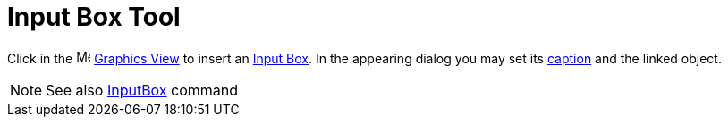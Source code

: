 = Input Box Tool

Click in the image:16px-Menu_view_graphics.svg.png[Menu view graphics.svg,width=16,height=16]
xref:/Graphics_View.adoc[Graphics View] to insert an xref:/Action_Objects.adoc[Input Box]. In the appearing dialog you
may set its xref:/Labels_and_Captions.adoc[caption] and the linked object.

[NOTE]
====

See also xref:/commands/InputBox.adoc[InputBox] command

====
